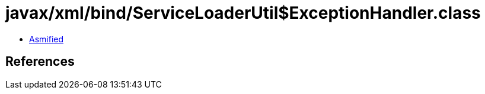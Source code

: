 = javax/xml/bind/ServiceLoaderUtil$ExceptionHandler.class

 - link:ServiceLoaderUtil$ExceptionHandler-asmified.java[Asmified]

== References

